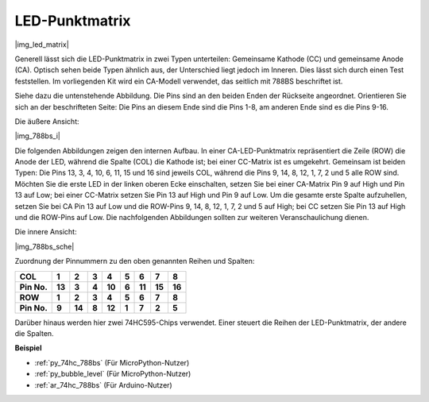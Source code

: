 .. _cpn_dot_matrix:

LED-Punktmatrix
==========================

|img_led_matrix|

Generell lässt sich die LED-Punktmatrix in zwei Typen unterteilen: Gemeinsame Kathode (CC) und gemeinsame Anode (CA). Optisch sehen beide Typen ähnlich aus, der Unterschied liegt jedoch im Inneren. Dies lässt sich durch einen Test feststellen. Im vorliegenden Kit wird ein CA-Modell verwendet, das seitlich mit 788BS beschriftet ist.

Siehe dazu die untenstehende Abbildung. Die Pins sind an den beiden Enden der Rückseite angeordnet. Orientieren Sie sich an der beschrifteten Seite: Die Pins an diesem Ende sind die Pins 1-8, am anderen Ende sind es die Pins 9-16.

Die äußere Ansicht:

|img_788bs_i|

Die folgenden Abbildungen zeigen den internen Aufbau. In einer CA-LED-Punktmatrix repräsentiert die Zeile (ROW) die Anode der LED, während die Spalte (COL) die Kathode ist; bei einer CC-Matrix ist es umgekehrt. Gemeinsam ist beiden Typen: Die Pins 13, 3, 4, 10, 6, 11, 15 und 16 sind jeweils COL, während die Pins 9, 14, 8, 12, 1, 7, 2 und 5 alle ROW sind. Möchten Sie die erste LED in der linken oberen Ecke einschalten, setzen Sie bei einer CA-Matrix Pin 9 auf High und Pin 13 auf Low; bei einer CC-Matrix setzen Sie Pin 13 auf High und Pin 9 auf Low. Um die gesamte erste Spalte aufzuhellen, setzen Sie bei CA Pin 13 auf Low und die ROW-Pins 9, 14, 8, 12, 1, 7, 2 und 5 auf High; bei CC setzen Sie Pin 13 auf High und die ROW-Pins auf Low. Die nachfolgenden Abbildungen sollten zur weiteren Veranschaulichung dienen.

Die innere Ansicht:

|img_788bs_sche|

Zuordnung der Pinnummern zu den oben genannten Reihen und Spalten:

=========== ====== ====== ===== ====== ===== ====== ====== ======
**COL**     **1**  **2**  **3** **4**  **5** **6**  **7**  **8**
**Pin No.** **13** **3**  **4** **10** **6** **11** **15** **16**
**ROW**     **1**  **2**  **3** **4**  **5** **6**  **7**  **8**
**Pin No.** **9**  **14** **8** **12** **1** **7**  **2**  **5**
=========== ====== ====== ===== ====== ===== ====== ====== ======

Darüber hinaus werden hier zwei 74HC595-Chips verwendet. Einer steuert die Reihen der LED-Punktmatrix, der andere die Spalten.

**Beispiel**

* :ref:`py_74hc_788bs` (Für MicroPython-Nutzer)
* :ref:`py_bubble_level` (Für MicroPython-Nutzer)
* :ref:`ar_74hc_788bs` (Für Arduino-Nutzer)
